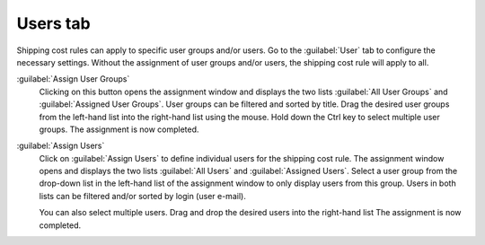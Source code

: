 ﻿Users tab
=========

Shipping cost rules can apply to specific user groups and/or users. Go to the :guilabel:`User` tab to configure the necessary settings. Without the assignment of user groups and/or users, the shipping cost rule will apply to all.

.. image:: ../../media/screenshots/oxbadm01.png
   :alt: Shipping cost rules - Users tab
   :height: 343
   :width: 650

:guilabel:`Assign User Groups`
   Clicking on this button opens the assignment window and displays the two lists :guilabel:`All User Groups` and :guilabel:`Assigned User Groups`. User groups can be filtered and sorted by title. Drag the desired user groups from the left-hand list into the right-hand list using the mouse. Hold down the Ctrl key to select multiple user groups. The assignment is now completed.

:guilabel:`Assign Users`
   Click on :guilabel:`Assign Users` to define individual users for the shipping cost rule. The assignment window opens and displays the two lists :guilabel:`All Users` and :guilabel:`Assigned Users`. Select a user group from the drop-down list in the left-hand list of the assignment window to only display users from this group. Users in both lists can be filtered and/or sorted by login (user e-mail).

   You can also select multiple users. Drag and drop the desired users into the right-hand list The assignment is now completed.

.. Intern: oxbadm, Status:, F1: delivery_users.html